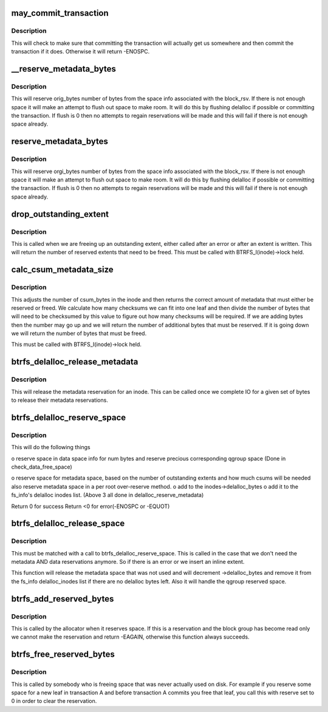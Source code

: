 .. -*- coding: utf-8; mode: rst -*-
.. src-file: fs/btrfs/extent-tree.c

.. _`may_commit_transaction`:

may_commit_transaction
======================

.. c:function:: int may_commit_transaction(struct btrfs_fs_info *fs_info, struct btrfs_space_info *space_info, u64 bytes, int force)

    possibly commit the transaction if its ok to \ ``root``\  - the root we're allocating for \ ``bytes``\  - the number of bytes we want to reserve \ ``force``\  - force the commit

    :param struct btrfs_fs_info \*fs_info:
        *undescribed*

    :param struct btrfs_space_info \*space_info:
        *undescribed*

    :param u64 bytes:
        *undescribed*

    :param int force:
        *undescribed*

.. _`may_commit_transaction.description`:

Description
-----------

This will check to make sure that committing the transaction will actually
get us somewhere and then commit the transaction if it does.  Otherwise it
will return -ENOSPC.

.. _`__reserve_metadata_bytes`:

__reserve_metadata_bytes
========================

.. c:function:: int __reserve_metadata_bytes(struct btrfs_fs_info *fs_info, struct btrfs_space_info *space_info, u64 orig_bytes, enum btrfs_reserve_flush_enum flush, bool system_chunk)

    try to reserve bytes from the block_rsv's space \ ``root``\  - the root we're allocating for \ ``space_info``\  - the space info we want to allocate from \ ``orig_bytes``\  - the number of bytes we want \ ``flush``\  - whether or not we can flush to make our reservation

    :param struct btrfs_fs_info \*fs_info:
        *undescribed*

    :param struct btrfs_space_info \*space_info:
        *undescribed*

    :param u64 orig_bytes:
        *undescribed*

    :param enum btrfs_reserve_flush_enum flush:
        *undescribed*

    :param bool system_chunk:
        *undescribed*

.. _`__reserve_metadata_bytes.description`:

Description
-----------

This will reserve orig_bytes number of bytes from the space info associated
with the block_rsv.  If there is not enough space it will make an attempt to
flush out space to make room.  It will do this by flushing delalloc if
possible or committing the transaction.  If flush is 0 then no attempts to
regain reservations will be made and this will fail if there is not enough
space already.

.. _`reserve_metadata_bytes`:

reserve_metadata_bytes
======================

.. c:function:: int reserve_metadata_bytes(struct btrfs_root *root, struct btrfs_block_rsv *block_rsv, u64 orig_bytes, enum btrfs_reserve_flush_enum flush)

    try to reserve bytes from the block_rsv's space \ ``root``\  - the root we're allocating for \ ``block_rsv``\  - the block_rsv we're allocating for \ ``orig_bytes``\  - the number of bytes we want \ ``flush``\  - whether or not we can flush to make our reservation

    :param struct btrfs_root \*root:
        *undescribed*

    :param struct btrfs_block_rsv \*block_rsv:
        *undescribed*

    :param u64 orig_bytes:
        *undescribed*

    :param enum btrfs_reserve_flush_enum flush:
        *undescribed*

.. _`reserve_metadata_bytes.description`:

Description
-----------

This will reserve orgi_bytes number of bytes from the space info associated
with the block_rsv.  If there is not enough space it will make an attempt to
flush out space to make room.  It will do this by flushing delalloc if
possible or committing the transaction.  If flush is 0 then no attempts to
regain reservations will be made and this will fail if there is not enough
space already.

.. _`drop_outstanding_extent`:

drop_outstanding_extent
=======================

.. c:function:: unsigned drop_outstanding_extent(struct btrfs_inode *inode, u64 num_bytes)

    drop an outstanding extent

    :param struct btrfs_inode \*inode:
        the inode we're dropping the extent for

    :param u64 num_bytes:
        the number of bytes we're releasing.

.. _`drop_outstanding_extent.description`:

Description
-----------

This is called when we are freeing up an outstanding extent, either called
after an error or after an extent is written.  This will return the number of
reserved extents that need to be freed.  This must be called with
BTRFS_I(inode)->lock held.

.. _`calc_csum_metadata_size`:

calc_csum_metadata_size
=======================

.. c:function:: u64 calc_csum_metadata_size(struct btrfs_inode *inode, u64 num_bytes, int reserve)

    return the amount of metadata space that must be reserved/freed for the given bytes.

    :param struct btrfs_inode \*inode:
        the inode we're manipulating

    :param u64 num_bytes:
        the number of bytes in question

    :param int reserve:
        1 if we are reserving space, 0 if we are freeing space

.. _`calc_csum_metadata_size.description`:

Description
-----------

This adjusts the number of csum_bytes in the inode and then returns the
correct amount of metadata that must either be reserved or freed.  We
calculate how many checksums we can fit into one leaf and then divide the
number of bytes that will need to be checksumed by this value to figure out
how many checksums will be required.  If we are adding bytes then the number
may go up and we will return the number of additional bytes that must be
reserved.  If it is going down we will return the number of bytes that must
be freed.

This must be called with BTRFS_I(inode)->lock held.

.. _`btrfs_delalloc_release_metadata`:

btrfs_delalloc_release_metadata
===============================

.. c:function:: void btrfs_delalloc_release_metadata(struct btrfs_inode *inode, u64 num_bytes)

    release a metadata reservation for an inode

    :param struct btrfs_inode \*inode:
        the inode to release the reservation for

    :param u64 num_bytes:
        the number of bytes we're releasing

.. _`btrfs_delalloc_release_metadata.description`:

Description
-----------

This will release the metadata reservation for an inode.  This can be called
once we complete IO for a given set of bytes to release their metadata
reservations.

.. _`btrfs_delalloc_reserve_space`:

btrfs_delalloc_reserve_space
============================

.. c:function:: int btrfs_delalloc_reserve_space(struct inode *inode, struct extent_changeset **reserved, u64 start, u64 len)

    reserve data and metadata space for delalloc

    :param struct inode \*inode:
        inode we're writing to

    :param struct extent_changeset \*\*reserved:
        mandatory parameter, record actually reserved qgroup ranges of
        current reservation.

    :param u64 start:
        start range we are writing to

    :param u64 len:
        how long the range we are writing to

.. _`btrfs_delalloc_reserve_space.description`:

Description
-----------

This will do the following things

o reserve space in data space info for num bytes
and reserve precious corresponding qgroup space
(Done in check_data_free_space)

o reserve space for metadata space, based on the number of outstanding
extents and how much csums will be needed
also reserve metadata space in a per root over-reserve method.
o add to the inodes->delalloc_bytes
o add it to the fs_info's delalloc inodes list.
(Above 3 all done in delalloc_reserve_metadata)

Return 0 for success
Return <0 for error(-ENOSPC or -EQUOT)

.. _`btrfs_delalloc_release_space`:

btrfs_delalloc_release_space
============================

.. c:function:: void btrfs_delalloc_release_space(struct inode *inode, struct extent_changeset *reserved, u64 start, u64 len)

    release data and metadata space for delalloc

    :param struct inode \*inode:
        inode we're releasing space for

    :param struct extent_changeset \*reserved:
        *undescribed*

    :param u64 start:
        start position of the space already reserved

    :param u64 len:
        the len of the space already reserved

.. _`btrfs_delalloc_release_space.description`:

Description
-----------

This must be matched with a call to btrfs_delalloc_reserve_space.  This is
called in the case that we don't need the metadata AND data reservations
anymore.  So if there is an error or we insert an inline extent.

This function will release the metadata space that was not used and will
decrement ->delalloc_bytes and remove it from the fs_info delalloc_inodes
list if there are no delalloc bytes left.
Also it will handle the qgroup reserved space.

.. _`btrfs_add_reserved_bytes`:

btrfs_add_reserved_bytes
========================

.. c:function:: int btrfs_add_reserved_bytes(struct btrfs_block_group_cache *cache, u64 ram_bytes, u64 num_bytes, int delalloc)

    update the block_group and space info counters

    :param struct btrfs_block_group_cache \*cache:
        The cache we are manipulating

    :param u64 ram_bytes:
        The number of bytes of file content, and will be same to
        \ ``num_bytes``\  except for the compress path.

    :param u64 num_bytes:
        The number of bytes in question

    :param int delalloc:
        The blocks are allocated for the delalloc write

.. _`btrfs_add_reserved_bytes.description`:

Description
-----------

This is called by the allocator when it reserves space. If this is a
reservation and the block group has become read only we cannot make the
reservation and return -EAGAIN, otherwise this function always succeeds.

.. _`btrfs_free_reserved_bytes`:

btrfs_free_reserved_bytes
=========================

.. c:function:: int btrfs_free_reserved_bytes(struct btrfs_block_group_cache *cache, u64 num_bytes, int delalloc)

    update the block_group and space info counters

    :param struct btrfs_block_group_cache \*cache:
        The cache we are manipulating

    :param u64 num_bytes:
        The number of bytes in question

    :param int delalloc:
        The blocks are allocated for the delalloc write

.. _`btrfs_free_reserved_bytes.description`:

Description
-----------

This is called by somebody who is freeing space that was never actually used
on disk.  For example if you reserve some space for a new leaf in transaction
A and before transaction A commits you free that leaf, you call this with
reserve set to 0 in order to clear the reservation.

.. This file was automatic generated / don't edit.

